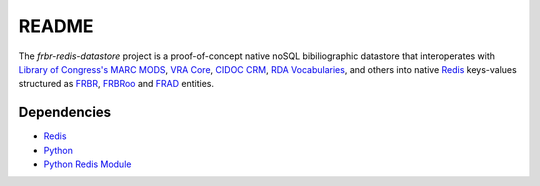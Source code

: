 README
======

The `frbr-redis-datastore` project is a proof-of-concept native noSQL 
bibiliographic datastore that interoperates with 
`Library of Congress's <http://www.loc.gov>`_ `MARC <http://www.loc.gov/marc/>`_
`MODS <http://www.loc.gov/standards/mods>`_, `VRA Core <http://www.vraweb.org/projects/vracore4/>`_,
`CIDOC CRM <http://www.cidoc-crm.org/>`_, `RDA Vocabularies <http://rdvocab.info/>`_, and others
into native `Redis <http://redis.io/>`_ keys-values structured as 
`FRBR <http://www.ifla.org/publications/functional-requirements-for-bibliographic-records>`_, 
`FRBRoo <http://www.cidoc-crm.org/frbr_inro.html>`_ and 
`FRAD <http://www.ifla.org/publications/functional-requirements-for-authority-data>`_ entities.

Dependencies
^^^^^^^^^^^^
* `Redis <http://redis.io/>`_
* `Python <http://www.python.org>`_
* `Python Redis Module <https://github.com/andymccurdy/redis-py>`_
